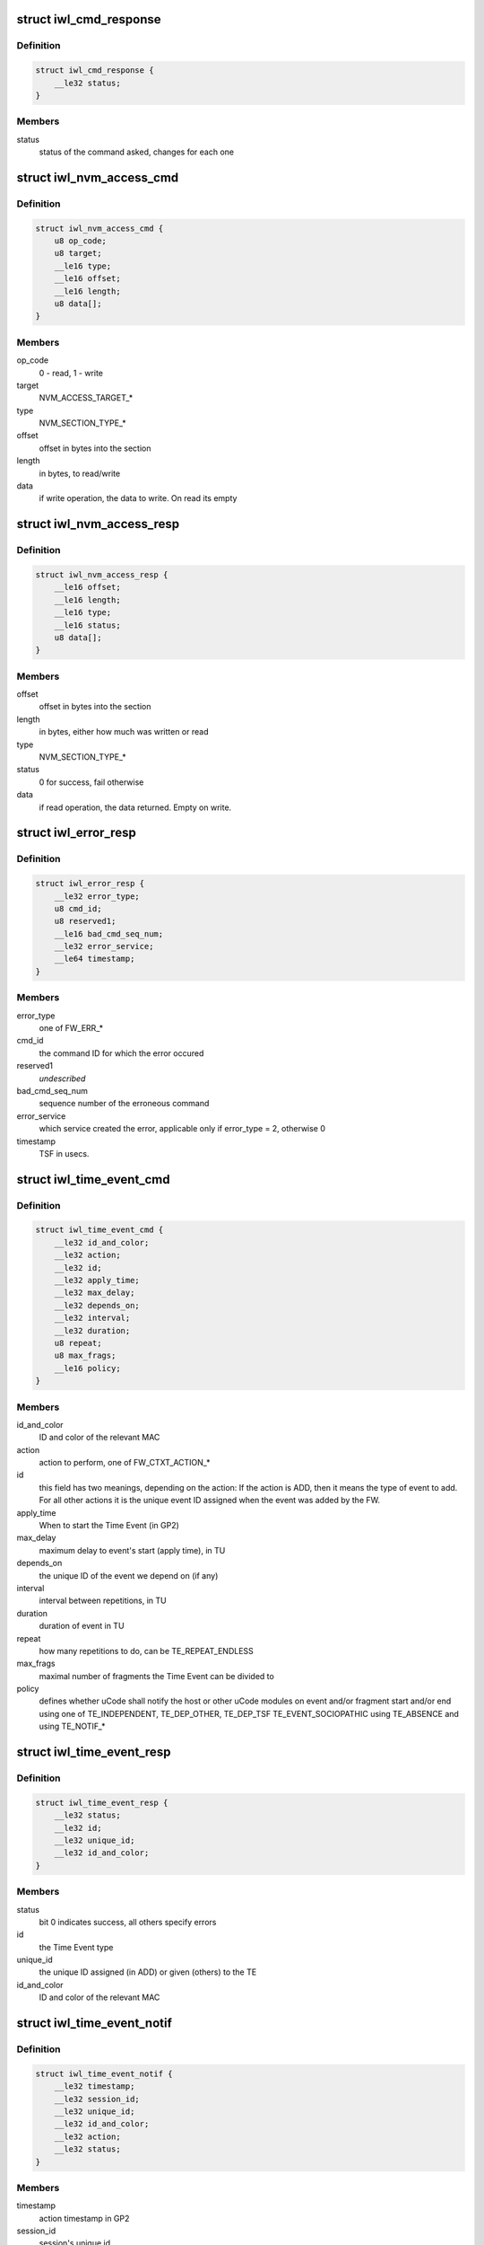 .. -*- coding: utf-8; mode: rst -*-
.. src-file: drivers/net/wireless/intel/iwlwifi/mvm/fw-api.h

.. _`iwl_cmd_response`:

struct iwl_cmd_response
=======================

.. c:type:: struct iwl_cmd_response

    generic response struct for most commands

.. _`iwl_cmd_response.definition`:

Definition
----------

.. code-block:: c

    struct iwl_cmd_response {
        __le32 status;
    }

.. _`iwl_cmd_response.members`:

Members
-------

status
    status of the command asked, changes for each one

.. _`iwl_nvm_access_cmd`:

struct iwl_nvm_access_cmd
=========================

.. c:type:: struct iwl_nvm_access_cmd

    Request the device to send an NVM section

.. _`iwl_nvm_access_cmd.definition`:

Definition
----------

.. code-block:: c

    struct iwl_nvm_access_cmd {
        u8 op_code;
        u8 target;
        __le16 type;
        __le16 offset;
        __le16 length;
        u8 data[];
    }

.. _`iwl_nvm_access_cmd.members`:

Members
-------

op_code
    0 - read, 1 - write

target
    NVM_ACCESS_TARGET\_\*

type
    NVM_SECTION_TYPE\_\*

offset
    offset in bytes into the section

length
    in bytes, to read/write

data
    if write operation, the data to write. On read its empty

.. _`iwl_nvm_access_resp`:

struct iwl_nvm_access_resp
==========================

.. c:type:: struct iwl_nvm_access_resp

    response to NVM_ACCESS_CMD

.. _`iwl_nvm_access_resp.definition`:

Definition
----------

.. code-block:: c

    struct iwl_nvm_access_resp {
        __le16 offset;
        __le16 length;
        __le16 type;
        __le16 status;
        u8 data[];
    }

.. _`iwl_nvm_access_resp.members`:

Members
-------

offset
    offset in bytes into the section

length
    in bytes, either how much was written or read

type
    NVM_SECTION_TYPE\_\*

status
    0 for success, fail otherwise

data
    if read operation, the data returned. Empty on write.

.. _`iwl_error_resp`:

struct iwl_error_resp
=====================

.. c:type:: struct iwl_error_resp

    FW error indication ( REPLY_ERROR = 0x2 )

.. _`iwl_error_resp.definition`:

Definition
----------

.. code-block:: c

    struct iwl_error_resp {
        __le32 error_type;
        u8 cmd_id;
        u8 reserved1;
        __le16 bad_cmd_seq_num;
        __le32 error_service;
        __le64 timestamp;
    }

.. _`iwl_error_resp.members`:

Members
-------

error_type
    one of FW_ERR\_\*

cmd_id
    the command ID for which the error occured

reserved1
    *undescribed*

bad_cmd_seq_num
    sequence number of the erroneous command

error_service
    which service created the error, applicable only if
    error_type = 2, otherwise 0

timestamp
    TSF in usecs.

.. _`iwl_time_event_cmd`:

struct iwl_time_event_cmd
=========================

.. c:type:: struct iwl_time_event_cmd

    configuring Time Events with struct MAC_TIME_EVENT_DATA_API_S_VER_2 (see also with version 1. determined by IWL_UCODE_TLV_FLAGS) ( TIME_EVENT_CMD = 0x29 )

.. _`iwl_time_event_cmd.definition`:

Definition
----------

.. code-block:: c

    struct iwl_time_event_cmd {
        __le32 id_and_color;
        __le32 action;
        __le32 id;
        __le32 apply_time;
        __le32 max_delay;
        __le32 depends_on;
        __le32 interval;
        __le32 duration;
        u8 repeat;
        u8 max_frags;
        __le16 policy;
    }

.. _`iwl_time_event_cmd.members`:

Members
-------

id_and_color
    ID and color of the relevant MAC

action
    action to perform, one of FW_CTXT_ACTION\_\*

id
    this field has two meanings, depending on the action:
    If the action is ADD, then it means the type of event to add.
    For all other actions it is the unique event ID assigned when the
    event was added by the FW.

apply_time
    When to start the Time Event (in GP2)

max_delay
    maximum delay to event's start (apply time), in TU

depends_on
    the unique ID of the event we depend on (if any)

interval
    interval between repetitions, in TU

duration
    duration of event in TU

repeat
    how many repetitions to do, can be TE_REPEAT_ENDLESS

max_frags
    maximal number of fragments the Time Event can be divided to

policy
    defines whether uCode shall notify the host or other uCode modules
    on event and/or fragment start and/or end
    using one of TE_INDEPENDENT, TE_DEP_OTHER, TE_DEP_TSF
    TE_EVENT_SOCIOPATHIC
    using TE_ABSENCE and using TE_NOTIF\_\*

.. _`iwl_time_event_resp`:

struct iwl_time_event_resp
==========================

.. c:type:: struct iwl_time_event_resp

    response structure to iwl_time_event_cmd

.. _`iwl_time_event_resp.definition`:

Definition
----------

.. code-block:: c

    struct iwl_time_event_resp {
        __le32 status;
        __le32 id;
        __le32 unique_id;
        __le32 id_and_color;
    }

.. _`iwl_time_event_resp.members`:

Members
-------

status
    bit 0 indicates success, all others specify errors

id
    the Time Event type

unique_id
    the unique ID assigned (in ADD) or given (others) to the TE

id_and_color
    ID and color of the relevant MAC

.. _`iwl_time_event_notif`:

struct iwl_time_event_notif
===========================

.. c:type:: struct iwl_time_event_notif

    notifications of time event start/stop ( TIME_EVENT_NOTIFICATION = 0x2a )

.. _`iwl_time_event_notif.definition`:

Definition
----------

.. code-block:: c

    struct iwl_time_event_notif {
        __le32 timestamp;
        __le32 session_id;
        __le32 unique_id;
        __le32 id_and_color;
        __le32 action;
        __le32 status;
    }

.. _`iwl_time_event_notif.members`:

Members
-------

timestamp
    action timestamp in GP2

session_id
    session's unique id

unique_id
    unique id of the Time Event itself

id_and_color
    ID and color of the relevant MAC

action
    one of TE_NOTIF_START or TE_NOTIF_END

status
    true if scheduled, false otherwise (not executed)

.. _`iwl_binding_cmd`:

struct iwl_binding_cmd
======================

.. c:type:: struct iwl_binding_cmd

    configuring bindings ( BINDING_CONTEXT_CMD = 0x2b )

.. _`iwl_binding_cmd.definition`:

Definition
----------

.. code-block:: c

    struct iwl_binding_cmd {
        __le32 id_and_color;
        __le32 action;
        __le32 macs[MAX_MACS_IN_BINDING];
        __le32 phy;
    }

.. _`iwl_binding_cmd.members`:

Members
-------

id_and_color
    ID and color of the relevant Binding

action
    action to perform, one of FW_CTXT_ACTION\_\*

macs
    array of MAC id and colors which belong to the binding

phy
    PHY id and color which belongs to the binding

.. _`iwl_time_quota_data`:

struct iwl_time_quota_data
==========================

.. c:type:: struct iwl_time_quota_data

    configuration of time quota per binding

.. _`iwl_time_quota_data.definition`:

Definition
----------

.. code-block:: c

    struct iwl_time_quota_data {
        __le32 id_and_color;
        __le32 quota;
        __le32 max_duration;
    }

.. _`iwl_time_quota_data.members`:

Members
-------

id_and_color
    ID and color of the relevant Binding

quota
    absolute time quota in TU. The scheduler will try to divide the
    remainig quota (after Time Events) according to this quota.

max_duration
    max uninterrupted context duration in TU

.. _`iwl_time_quota_cmd`:

struct iwl_time_quota_cmd
=========================

.. c:type:: struct iwl_time_quota_cmd

    configuration of time quota between bindings ( TIME_QUOTA_CMD = 0x2c )

.. _`iwl_time_quota_cmd.definition`:

Definition
----------

.. code-block:: c

    struct iwl_time_quota_cmd {
        struct iwl_time_quota_data quotas[MAX_BINDINGS];
    }

.. _`iwl_time_quota_cmd.members`:

Members
-------

quotas
    allocations per binding

.. _`iwl_phy_context_cmd`:

struct iwl_phy_context_cmd
==========================

.. c:type:: struct iwl_phy_context_cmd

    config of the PHY context ( PHY_CONTEXT_CMD = 0x8 )

.. _`iwl_phy_context_cmd.definition`:

Definition
----------

.. code-block:: c

    struct iwl_phy_context_cmd {
        __le32 id_and_color;
        __le32 action;
        __le32 apply_time;
        __le32 tx_param_color;
        struct iwl_fw_channel_info ci;
        __le32 txchain_info;
        __le32 rxchain_info;
        __le32 acquisition_data;
        __le32 dsp_cfg_flags;
    }

.. _`iwl_phy_context_cmd.members`:

Members
-------

id_and_color
    ID and color of the relevant Binding

action
    action to perform, one of FW_CTXT_ACTION\_\*

apply_time
    0 means immediate apply and context switch.
    other value means apply new params after X usecs

tx_param_color
    ???

ci
    *undescribed*

txchain_info
    ???

rxchain_info
    ???

acquisition_data
    ???

dsp_cfg_flags
    set to 0

.. _`iwl_radio_version_notif`:

struct iwl_radio_version_notif
==============================

.. c:type:: struct iwl_radio_version_notif

    information on the radio version ( RADIO_VERSION_NOTIFICATION = 0x68 )

.. _`iwl_radio_version_notif.definition`:

Definition
----------

.. code-block:: c

    struct iwl_radio_version_notif {
        __le32 radio_flavor;
        __le32 radio_step;
        __le32 radio_dash;
    }

.. _`iwl_radio_version_notif.members`:

Members
-------

radio_flavor
    *undescribed*

radio_step
    *undescribed*

radio_dash
    *undescribed*

.. _`iwl_card_state_notif`:

struct iwl_card_state_notif
===========================

.. c:type:: struct iwl_card_state_notif

    information on the radio version ( CARD_STATE_NOTIFICATION = 0xa1 )

.. _`iwl_card_state_notif.definition`:

Definition
----------

.. code-block:: c

    struct iwl_card_state_notif {
        __le32 flags;
    }

.. _`iwl_card_state_notif.members`:

Members
-------

flags
    \ ``iwl_card_state_flags``\ 

.. _`iwl_missed_beacons_notif`:

struct iwl_missed_beacons_notif
===============================

.. c:type:: struct iwl_missed_beacons_notif

    information on missed beacons ( MISSED_BEACONS_NOTIFICATION = 0xa2 )

.. _`iwl_missed_beacons_notif.definition`:

Definition
----------

.. code-block:: c

    struct iwl_missed_beacons_notif {
        __le32 mac_id;
        __le32 consec_missed_beacons_since_last_rx;
        __le32 consec_missed_beacons;
        __le32 num_expected_beacons;
        __le32 num_recvd_beacons;
    }

.. _`iwl_missed_beacons_notif.members`:

Members
-------

mac_id
    interface ID

consec_missed_beacons_since_last_rx
    number of consecutive missed
    beacons since last RX.

consec_missed_beacons
    number of consecutive missed beacons

num_expected_beacons
    *undescribed*

num_recvd_beacons
    *undescribed*

.. _`iwl_mfuart_load_notif`:

struct iwl_mfuart_load_notif
============================

.. c:type:: struct iwl_mfuart_load_notif

    mfuart image version & status ( MFUART_LOAD_NOTIFICATION = 0xb1 )

.. _`iwl_mfuart_load_notif.definition`:

Definition
----------

.. code-block:: c

    struct iwl_mfuart_load_notif {
        __le32 installed_ver;
        __le32 external_ver;
        __le32 status;
        __le32 duration;
    }

.. _`iwl_mfuart_load_notif.members`:

Members
-------

installed_ver
    installed image version

external_ver
    external image version

status
    MFUART loading status

duration
    MFUART loading time

.. _`iwl_set_calib_default_cmd`:

struct iwl_set_calib_default_cmd
================================

.. c:type:: struct iwl_set_calib_default_cmd

    set default value for calibration. ( SET_CALIB_DEFAULT_CMD = 0x8e )

.. _`iwl_set_calib_default_cmd.definition`:

Definition
----------

.. code-block:: c

    struct iwl_set_calib_default_cmd {
        __le16 calib_index;
        __le16 length;
        u8 data[0];
    }

.. _`iwl_set_calib_default_cmd.members`:

Members
-------

calib_index
    the calibration to set value for

length
    of data

data
    the value to set for the calibration result

.. _`iwl_mcast_filter_cmd`:

struct iwl_mcast_filter_cmd
===========================

.. c:type:: struct iwl_mcast_filter_cmd

    configure multicast filter.

.. _`iwl_mcast_filter_cmd.definition`:

Definition
----------

.. code-block:: c

    struct iwl_mcast_filter_cmd {
        u8 filter_own;
        u8 port_id;
        u8 count;
        u8 pass_all;
        u8 bssid[6];
        u8 reserved[2];
        u8 addr_list[0];
    }

.. _`iwl_mcast_filter_cmd.members`:

Members
-------

filter_own
    Set 1 to filter out multicast packets sent by station itself

port_id
    Multicast MAC addresses array specifier. This is a strange way
    to identify network interface adopted in host-device IF.
    It is used by FW as index in array of addresses. This array has
    MAX_PORT_ID_NUM members.

count
    Number of MAC addresses in the array

pass_all
    Set 1 to pass all multicast packets.

bssid
    current association BSSID.

addr_list
    Place holder for array of MAC addresses.
    IMPORTANT: add padding if necessary to ensure DWORD alignment.

.. _`iwl_mvm_bcast_filter_attr_offset`:

enum iwl_mvm_bcast_filter_attr_offset
=====================================

.. c:type:: enum iwl_mvm_bcast_filter_attr_offset

    written by fw for each Rx packet

.. _`iwl_mvm_bcast_filter_attr_offset.definition`:

Definition
----------

.. code-block:: c

    enum iwl_mvm_bcast_filter_attr_offset {
        BCAST_FILTER_OFFSET_PAYLOAD_START,
        BCAST_FILTER_OFFSET_IP_END
    };

.. _`iwl_mvm_bcast_filter_attr_offset.constants`:

Constants
---------

BCAST_FILTER_OFFSET_PAYLOAD_START
    offset is from payload start.

BCAST_FILTER_OFFSET_IP_END
    offset is from ip header end (i.e.
    start of ip payload).

.. _`iwl_fw_bcast_filter_attr`:

struct iwl_fw_bcast_filter_attr
===============================

.. c:type:: struct iwl_fw_bcast_filter_attr

    broadcast filter attribute

.. _`iwl_fw_bcast_filter_attr.definition`:

Definition
----------

.. code-block:: c

    struct iwl_fw_bcast_filter_attr {
        u8 offset_type;
        u8 offset;
        __le16 reserved1;
        __be32 val;
        __be32 mask;
    }

.. _`iwl_fw_bcast_filter_attr.members`:

Members
-------

offset_type
    \ :c:type:`enum iwl_mvm_bcast_filter_attr_offset <iwl_mvm_bcast_filter_attr_offset>`\ .

offset
    starting offset of this pattern.

reserved1
    *undescribed*

val
    value to match - big endian (MSB is the first
    byte to match from offset pos).

mask
    mask to match (big endian).

.. _`iwl_mvm_bcast_filter_frame_type`:

enum iwl_mvm_bcast_filter_frame_type
====================================

.. c:type:: enum iwl_mvm_bcast_filter_frame_type

    filter frame type

.. _`iwl_mvm_bcast_filter_frame_type.definition`:

Definition
----------

.. code-block:: c

    enum iwl_mvm_bcast_filter_frame_type {
        BCAST_FILTER_FRAME_TYPE_ALL,
        BCAST_FILTER_FRAME_TYPE_IPV4
    };

.. _`iwl_mvm_bcast_filter_frame_type.constants`:

Constants
---------

BCAST_FILTER_FRAME_TYPE_ALL
    consider all frames.

BCAST_FILTER_FRAME_TYPE_IPV4
    consider only ipv4 frames

.. _`iwl_fw_bcast_filter`:

struct iwl_fw_bcast_filter
==========================

.. c:type:: struct iwl_fw_bcast_filter

    broadcast filter

.. _`iwl_fw_bcast_filter.definition`:

Definition
----------

.. code-block:: c

    struct iwl_fw_bcast_filter {
        u8 discard;
        u8 frame_type;
        u8 num_attrs;
        u8 reserved1;
        struct iwl_fw_bcast_filter_attr attrs[MAX_BCAST_FILTER_ATTRS];
    }

.. _`iwl_fw_bcast_filter.members`:

Members
-------

discard
    discard frame (1) or let it pass (0).

frame_type
    \ :c:type:`enum iwl_mvm_bcast_filter_frame_type <iwl_mvm_bcast_filter_frame_type>`\ .

num_attrs
    number of valid attributes in this filter.

reserved1
    *undescribed*

attrs
    attributes of this filter. a filter is considered matched
    only when all its attributes are matched (i.e. AND relationship)

.. _`iwl_ba_window_status_notif`:

struct iwl_ba_window_status_notif
=================================

.. c:type:: struct iwl_ba_window_status_notif

    reordering window's status notification

.. _`iwl_ba_window_status_notif.definition`:

Definition
----------

.. code-block:: c

    struct iwl_ba_window_status_notif {
        __le64 bitmap[BA_WINDOW_STREAMS_MAX];
        __le16 ra_tid[BA_WINDOW_STREAMS_MAX];
        __le32 start_seq_num[BA_WINDOW_STREAMS_MAX];
        __le16 mpdu_rx_count[BA_WINDOW_STREAMS_MAX];
    }

.. _`iwl_ba_window_status_notif.members`:

Members
-------

bitmap
    bitmap of received frames [start_seq_num + 0]..[start_seq_num + 63]

ra_tid
    bit 3:0 - TID, bit 8:4 - STA_ID, bit 9 - valid

start_seq_num
    the start sequence number of the bitmap

mpdu_rx_count
    the number of received MPDUs since entering D0i3

.. _`iwl_fw_bcast_mac`:

struct iwl_fw_bcast_mac
=======================

.. c:type:: struct iwl_fw_bcast_mac

    per-mac broadcast filtering configuration.

.. _`iwl_fw_bcast_mac.definition`:

Definition
----------

.. code-block:: c

    struct iwl_fw_bcast_mac {
        u8 default_discard;
        u8 reserved1;
        __le16 attached_filters;
    }

.. _`iwl_fw_bcast_mac.members`:

Members
-------

default_discard
    default action for this mac (discard (1) / pass (0)).

reserved1
    *undescribed*

attached_filters
    bitmap of relevant filters for this mac.

.. _`iwl_bcast_filter_cmd`:

struct iwl_bcast_filter_cmd
===========================

.. c:type:: struct iwl_bcast_filter_cmd

    broadcast filtering configuration

.. _`iwl_bcast_filter_cmd.definition`:

Definition
----------

.. code-block:: c

    struct iwl_bcast_filter_cmd {
        u8 disable;
        u8 max_bcast_filters;
        u8 max_macs;
        u8 reserved1;
        struct iwl_fw_bcast_filter filters[MAX_BCAST_FILTERS];
        struct iwl_fw_bcast_mac macs[NUM_MAC_INDEX_DRIVER];
    }

.. _`iwl_bcast_filter_cmd.members`:

Members
-------

disable
    enable (0) / disable (1)

max_bcast_filters
    max number of filters (MAX_BCAST_FILTERS)

max_macs
    max number of macs (NUM_MAC_INDEX_DRIVER)

reserved1
    *undescribed*

filters
    broadcast filters

macs
    broadcast filtering configuration per-mac

.. _`iwl_mvm_marker`:

struct iwl_mvm_marker
=====================

.. c:type:: struct iwl_mvm_marker

    mark info into the usniffer logs

.. _`iwl_mvm_marker.definition`:

Definition
----------

.. code-block:: c

    struct iwl_mvm_marker {
        u8 dwLen;
        u8 markerId;
        __le16 reserved;
        __le64 timestamp;
        __le32 metadata[0];
    }

.. _`iwl_mvm_marker.members`:

Members
-------

dwLen
    *undescribed*

markerId
    *undescribed*

reserved
    reserved.

timestamp
    in milliseconds since 1970-01-01 00:00:00 UTC

metadata
    additional meta data that will be written to the unsiffer log

.. _`iwl_mvm_marker.description`:

Description
-----------

(MARKER_CMD = 0xcb)

Mark the UTC time stamp into the usniffer logs together with additional
metadata, so the usniffer output can be parsed.
In the command response the ucode will return the GP2 time.

.. _`iwl_dc2dc_config_cmd`:

struct iwl_dc2dc_config_cmd
===========================

.. c:type:: struct iwl_dc2dc_config_cmd

    configure dc2dc values

.. _`iwl_dc2dc_config_cmd.definition`:

Definition
----------

.. code-block:: c

    struct iwl_dc2dc_config_cmd {
        __le32 flags;
        __le32 enable_low_power_mode;
        __le32 dc2dc_freq_tune0;
        __le32 dc2dc_freq_tune1;
    }

.. _`iwl_dc2dc_config_cmd.members`:

Members
-------

flags
    set/get dc2dc

enable_low_power_mode
    not used.

dc2dc_freq_tune0
    frequency divider - digital domain

dc2dc_freq_tune1
    frequency divider - analog domain

.. _`iwl_dc2dc_config_cmd.description`:

Description
-----------

(DC2DC_CONFIG_CMD = 0x83)

Set/Get & configure dc2dc values.
The command always returns the current dc2dc values.

.. _`iwl_dc2dc_config_resp`:

struct iwl_dc2dc_config_resp
============================

.. c:type:: struct iwl_dc2dc_config_resp

    response for iwl_dc2dc_config_cmd

.. _`iwl_dc2dc_config_resp.definition`:

Definition
----------

.. code-block:: c

    struct iwl_dc2dc_config_resp {
        __le32 dc2dc_freq_tune0;
        __le32 dc2dc_freq_tune1;
    }

.. _`iwl_dc2dc_config_resp.members`:

Members
-------

dc2dc_freq_tune0
    frequency divider - digital domain

dc2dc_freq_tune1
    frequency divider - analog domain

.. _`iwl_dc2dc_config_resp.description`:

Description
-----------

Current dc2dc values returned by the FW.

.. _`iwl_mcc_update_cmd_v1`:

struct iwl_mcc_update_cmd_v1
============================

.. c:type:: struct iwl_mcc_update_cmd_v1

    Request the device to update geographic regulatory profile according to the given MCC (Mobile Country Code). The MCC is two letter-code, ascii upper case[A-Z] or '00' for world domain. 'ZZ' MCC will be used to switch to NVM default profile; in this case, the MCC in the cmd response will be the relevant MCC in the NVM.

.. _`iwl_mcc_update_cmd_v1.definition`:

Definition
----------

.. code-block:: c

    struct iwl_mcc_update_cmd_v1 {
        __le16 mcc;
        u8 source_id;
        u8 reserved;
    }

.. _`iwl_mcc_update_cmd_v1.members`:

Members
-------

mcc
    given mobile country code

source_id
    the source from where we got the MCC, see iwl_mcc_source

reserved
    reserved for alignment

.. _`iwl_mcc_update_cmd`:

struct iwl_mcc_update_cmd
=========================

.. c:type:: struct iwl_mcc_update_cmd

    Request the device to update geographic regulatory profile according to the given MCC (Mobile Country Code). The MCC is two letter-code, ascii upper case[A-Z] or '00' for world domain. 'ZZ' MCC will be used to switch to NVM default profile; in this case, the MCC in the cmd response will be the relevant MCC in the NVM.

.. _`iwl_mcc_update_cmd.definition`:

Definition
----------

.. code-block:: c

    struct iwl_mcc_update_cmd {
        __le16 mcc;
        u8 source_id;
        u8 reserved;
        __le32 key;
        __le32 reserved2[5];
    }

.. _`iwl_mcc_update_cmd.members`:

Members
-------

mcc
    given mobile country code

source_id
    the source from where we got the MCC, see iwl_mcc_source

reserved
    reserved for alignment

key
    integrity key for MCC API OEM testing

reserved2
    reserved

.. _`iwl_mcc_chub_notif`:

struct iwl_mcc_chub_notif
=========================

.. c:type:: struct iwl_mcc_chub_notif

    chub notifies of mcc change (MCC_CHUB_UPDATE_CMD = 0xc9) The Chub (Communication Hub, CommsHUB) is a HW component that connects to the cellular and connectivity cores that gets updates of the mcc, and notifies the ucode directly of any mcc change. The ucode requests the driver to request the device to update geographic regulatory  profile according to the given MCC (Mobile Country Code). The MCC is two letter-code, ascii upper case[A-Z] or '00' for world domain. 'ZZ' MCC will be used to switch to NVM default profile; in this case, the MCC in the cmd response will be the relevant MCC in the NVM.

.. _`iwl_mcc_chub_notif.definition`:

Definition
----------

.. code-block:: c

    struct iwl_mcc_chub_notif {
        u16 mcc;
        u8 source_id;
        u8 reserved1;
    }

.. _`iwl_mcc_chub_notif.members`:

Members
-------

mcc
    given mobile country code

source_id
    identity of the change originator, see iwl_mcc_source

reserved1
    reserved for alignment

.. _`iwl_dts_control_measurement_mode`:

enum iwl_dts_control_measurement_mode
=====================================

.. c:type:: enum iwl_dts_control_measurement_mode

    DTS measurement type

.. _`iwl_dts_control_measurement_mode.definition`:

Definition
----------

.. code-block:: c

    enum iwl_dts_control_measurement_mode {
        DTS_AUTOMATIC,
        DTS_REQUEST_READ,
        DTS_OVER_WRITE,
        DTS_DIRECT_WITHOUT_MEASURE
    };

.. _`iwl_dts_control_measurement_mode.constants`:

Constants
---------

DTS_AUTOMATIC
    Automatic mode (full SW control). Provide temperature read
    back (latest value. Not waiting for new value). Use automatic
    SW DTS configuration.

DTS_REQUEST_READ
    Request DTS read. Configure DTS with manual settings,
    trigger DTS reading and provide read back temperature read
    when available.

DTS_OVER_WRITE
    over-write the DTS temperatures in the SW until next read

DTS_DIRECT_WITHOUT_MEASURE
    DTS returns its latest temperature result,
    without measurement trigger.

.. _`iwl_dts_used`:

enum iwl_dts_used
=================

.. c:type:: enum iwl_dts_used

    DTS to use or used for measurement in the DTS request

.. _`iwl_dts_used.definition`:

Definition
----------

.. code-block:: c

    enum iwl_dts_used {
        DTS_USE_TOP,
        DTS_USE_CHAIN_A,
        DTS_USE_CHAIN_B,
        DTS_USE_CHAIN_C,
        XTAL_TEMPERATURE
    };

.. _`iwl_dts_used.constants`:

Constants
---------

DTS_USE_TOP
    Top

DTS_USE_CHAIN_A
    chain A

DTS_USE_CHAIN_B
    chain B

DTS_USE_CHAIN_C
    chain C
    \ ``XTAL_TEMPERATURE``\  - read temperature from xtal

XTAL_TEMPERATURE
    *undescribed*

.. _`iwl_dts_bit_mode`:

enum iwl_dts_bit_mode
=====================

.. c:type:: enum iwl_dts_bit_mode

    bit-mode to use in DTS request read mode

.. _`iwl_dts_bit_mode.definition`:

Definition
----------

.. code-block:: c

    enum iwl_dts_bit_mode {
        DTS_BIT6_MODE,
        DTS_BIT8_MODE
    };

.. _`iwl_dts_bit_mode.constants`:

Constants
---------

DTS_BIT6_MODE
    bit 6 mode

DTS_BIT8_MODE
    bit 8 mode

.. _`iwl_dts_measurement_notif_v1`:

struct iwl_dts_measurement_notif_v1
===================================

.. c:type:: struct iwl_dts_measurement_notif_v1

    measurements notification

.. _`iwl_dts_measurement_notif_v1.definition`:

Definition
----------

.. code-block:: c

    struct iwl_dts_measurement_notif_v1 {
        __le32 temp;
        __le32 voltage;
    }

.. _`iwl_dts_measurement_notif_v1.members`:

Members
-------

temp
    the measured temperature

voltage
    the measured voltage

.. _`iwl_dts_measurement_notif_v2`:

struct iwl_dts_measurement_notif_v2
===================================

.. c:type:: struct iwl_dts_measurement_notif_v2

    measurements notification

.. _`iwl_dts_measurement_notif_v2.definition`:

Definition
----------

.. code-block:: c

    struct iwl_dts_measurement_notif_v2 {
        __le32 temp;
        __le32 voltage;
        __le32 threshold_idx;
    }

.. _`iwl_dts_measurement_notif_v2.members`:

Members
-------

temp
    the measured temperature

voltage
    the measured voltage

threshold_idx
    the trip index that was crossed

.. _`ct_kill_notif`:

struct ct_kill_notif
====================

.. c:type:: struct ct_kill_notif

    CT-kill entry notification

.. _`ct_kill_notif.definition`:

Definition
----------

.. code-block:: c

    struct ct_kill_notif {
        __le16 temperature;
        __le16 reserved;
    }

.. _`ct_kill_notif.members`:

Members
-------

temperature
    the current temperature in celsius

reserved
    reserved

.. _`iwl_mvm_ctdp_cmd_operation`:

enum iwl_mvm_ctdp_cmd_operation
===============================

.. c:type:: enum iwl_mvm_ctdp_cmd_operation

    CTDP command operations

.. _`iwl_mvm_ctdp_cmd_operation.definition`:

Definition
----------

.. code-block:: c

    enum iwl_mvm_ctdp_cmd_operation {
        CTDP_CMD_OPERATION_START,
        CTDP_CMD_OPERATION_STOP,
        CTDP_CMD_OPERATION_REPORT
    };

.. _`iwl_mvm_ctdp_cmd_operation.constants`:

Constants
---------

CTDP_CMD_OPERATION_START
    update the current budget

CTDP_CMD_OPERATION_STOP
    stop ctdp

CTDP_CMD_OPERATION_REPORT
    get the avgerage budget

.. _`iwl_mvm_ctdp_cmd`:

struct iwl_mvm_ctdp_cmd
=======================

.. c:type:: struct iwl_mvm_ctdp_cmd

    track and manage the FW power consumption budget

.. _`iwl_mvm_ctdp_cmd.definition`:

Definition
----------

.. code-block:: c

    struct iwl_mvm_ctdp_cmd {
        __le32 operation;
        __le32 budget;
        __le32 window_size;
    }

.. _`iwl_mvm_ctdp_cmd.members`:

Members
-------

operation
    see \ :c:type:`enum iwl_mvm_ctdp_cmd_operation <iwl_mvm_ctdp_cmd_operation>`\ 

budget
    the budget in milliwatt

window_size
    defined in API but not used

.. _`temp_report_ths_cmd`:

struct temp_report_ths_cmd
==========================

.. c:type:: struct temp_report_ths_cmd

    set temperature thresholds

.. _`temp_report_ths_cmd.definition`:

Definition
----------

.. code-block:: c

    struct temp_report_ths_cmd {
        __le32 num_temps;
        __le16 thresholds[IWL_MAX_DTS_TRIPS];
    }

.. _`temp_report_ths_cmd.members`:

Members
-------

num_temps
    number of temperature thresholds passed

thresholds
    array with the thresholds to be configured

.. _`iwl_mu_group_mgmt_notif`:

struct iwl_mu_group_mgmt_notif
==============================

.. c:type:: struct iwl_mu_group_mgmt_notif

    VHT MU-MIMO group id notification

.. _`iwl_mu_group_mgmt_notif.definition`:

Definition
----------

.. code-block:: c

    struct iwl_mu_group_mgmt_notif {
        __le32 membership_status[2];
        __le32 user_position[4];
    }

.. _`iwl_mu_group_mgmt_notif.members`:

Members
-------

membership_status
    a bitmap of MU groups

user_position
    the position of station in a group. If the station is in the
    group then bits (group \* 2) is the position -1

.. This file was automatic generated / don't edit.

